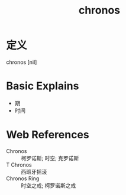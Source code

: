 #+title: chronos
#+roam_tags:英语单词

* 定义
  
chronos [nil]

* Basic Explains
- 期
- 时间

* Web References
- Chronos :: 柯罗诺斯; 时空; 克罗诺斯
- T Chronos :: 西班牙摇滚
- Chronos Ring :: 时空之戒; 柯罗诺斯之戒
